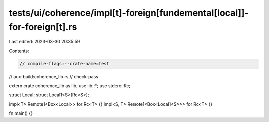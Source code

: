 tests/ui/coherence/impl[t]-foreign[fundemental[local]]-for-foreign[t].rs
========================================================================

Last edited: 2023-03-30 20:35:59

Contents:

.. code-block:: rs

    // compile-flags:--crate-name=test
// aux-build:coherence_lib.rs
// check-pass

extern crate coherence_lib as lib;
use lib::*;
use std::rc::Rc;

struct Local;
struct Local1<S>(Rc<S>);

impl<T> Remote1<Box<Local>> for Rc<T> {}
impl<S, T> Remote1<Box<Local1<S>>> for Rc<T> {}

fn main() {}



